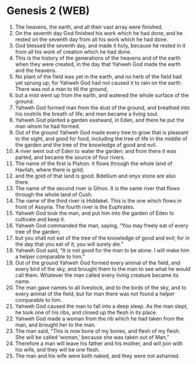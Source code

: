 * Genesis 2 (WEB)
:PROPERTIES:
:ID: WEB/01-GEN02
:END:

1. The heavens, the earth, and all their vast array were finished.
2. On the seventh day God finished his work which he had done; and he rested on the seventh day from all his work which he had done.
3. God blessed the seventh day, and made it holy, because he rested in it from all his work of creation which he had done.
4. This is the history of the generations of the heavens and of the earth when they were created, in the day that Yahweh God made the earth and the heavens.
5. No plant of the field was yet in the earth, and no herb of the field had yet sprung up; for Yahweh God had not caused it to rain on the earth. There was not a man to till the ground,
6. but a mist went up from the earth, and watered the whole surface of the ground.
7. Yahweh God formed man from the dust of the ground, and breathed into his nostrils the breath of life; and man became a living soul.
8. Yahweh God planted a garden eastward, in Eden, and there he put the man whom he had formed.
9. Out of the ground Yahweh God made every tree to grow that is pleasant to the sight, and good for food, including the tree of life in the middle of the garden and the tree of the knowledge of good and evil.
10. A river went out of Eden to water the garden; and from there it was parted, and became the source of four rivers.
11. The name of the first is Pishon: it flows through the whole land of Havilah, where there is gold;
12. and the gold of that land is good. Bdellium and onyx stone are also there.
13. The name of the second river is Gihon. It is the same river that flows through the whole land of Cush.
14. The name of the third river is Hiddekel. This is the one which flows in front of Assyria. The fourth river is the Euphrates.
15. Yahweh God took the man, and put him into the garden of Eden to cultivate and keep it.
16. Yahweh God commanded the man, saying, “You may freely eat of every tree of the garden;
17. but you shall not eat of the tree of the knowledge of good and evil; for in the day that you eat of it, you will surely die.”
18. Yahweh God said, “It is not good for the man to be alone. I will make him a helper comparable to him.”
19. Out of the ground Yahweh God formed every animal of the field, and every bird of the sky, and brought them to the man to see what he would call them. Whatever the man called every living creature became its name.
20. The man gave names to all livestock, and to the birds of the sky, and to every animal of the field; but for man there was not found a helper comparable to him.
21. Yahweh God caused the man to fall into a deep sleep. As the man slept, he took one of his ribs, and closed up the flesh in its place.
22. Yahweh God made a woman from the rib which he had taken from the man, and brought her to the man.
23. The man said, “This is now bone of my bones, and flesh of my flesh. She will be called ‘woman,’ because she was taken out of Man.”
24. Therefore a man will leave his father and his mother, and will join with his wife, and they will be one flesh.
25. The man and his wife were both naked, and they were not ashamed.
